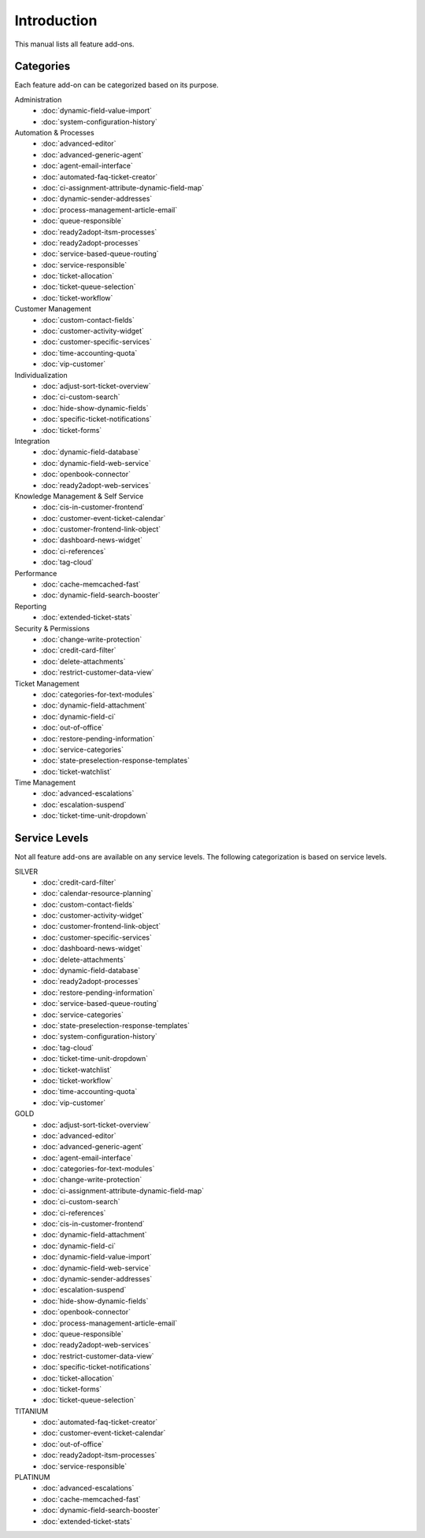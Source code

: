 Introduction
============

This manual lists all feature add-ons.


Categories
----------

Each feature add-on can be categorized based on its purpose.

Administration
   - :doc:`dynamic-field-value-import`
   - :doc:`system-configuration-history`

Automation & Processes
   - :doc:`advanced-editor`
   - :doc:`advanced-generic-agent`
   - :doc:`agent-email-interface`
   - :doc:`automated-faq-ticket-creator`
   - :doc:`ci-assignment-attribute-dynamic-field-map`
   - :doc:`dynamic-sender-addresses`
   - :doc:`process-management-article-email`
   - :doc:`queue-responsible`
   - :doc:`ready2adopt-itsm-processes`
   - :doc:`ready2adopt-processes`
   - :doc:`service-based-queue-routing`
   - :doc:`service-responsible`
   - :doc:`ticket-allocation`
   - :doc:`ticket-queue-selection`
   - :doc:`ticket-workflow`

Customer Management
   - :doc:`custom-contact-fields`
   - :doc:`customer-activity-widget`
   - :doc:`customer-specific-services`
   - :doc:`time-accounting-quota`
   - :doc:`vip-customer`

Individualization
   - :doc:`adjust-sort-ticket-overview`
   - :doc:`ci-custom-search`
   - :doc:`hide-show-dynamic-fields`
   - :doc:`specific-ticket-notifications`
   - :doc:`ticket-forms`

Integration
   - :doc:`dynamic-field-database`
   - :doc:`dynamic-field-web-service`
   - :doc:`openbook-connector`
   - :doc:`ready2adopt-web-services`

Knowledge Management & Self Service
   - :doc:`cis-in-customer-frontend`
   - :doc:`customer-event-ticket-calendar`
   - :doc:`customer-frontend-link-object`
   - :doc:`dashboard-news-widget`
   - :doc:`ci-references`
   - :doc:`tag-cloud`

Performance
   - :doc:`cache-memcached-fast`
   - :doc:`dynamic-field-search-booster`

Reporting
   - :doc:`extended-ticket-stats`

Security & Permissions
   - :doc:`change-write-protection`
   - :doc:`credit-card-filter`
   - :doc:`delete-attachments`
   - :doc:`restrict-customer-data-view`

Ticket Management
   - :doc:`categories-for-text-modules`
   - :doc:`dynamic-field-attachment`
   - :doc:`dynamic-field-ci`
   - :doc:`out-of-office`
   - :doc:`restore-pending-information`
   - :doc:`service-categories`
   - :doc:`state-preselection-response-templates`
   - :doc:`ticket-watchlist`

Time Management
   - :doc:`advanced-escalations`
   - :doc:`escalation-suspend`
   - :doc:`ticket-time-unit-dropdown`


Service Levels
--------------

Not all feature add-ons are available on any service levels. The following categorization is based on service levels.

SILVER
   - :doc:`credit-card-filter`
   - :doc:`calendar-resource-planning`
   - :doc:`custom-contact-fields`
   - :doc:`customer-activity-widget`
   - :doc:`customer-frontend-link-object`
   - :doc:`customer-specific-services`
   - :doc:`dashboard-news-widget`
   - :doc:`delete-attachments`
   - :doc:`dynamic-field-database`
   - :doc:`ready2adopt-processes`
   - :doc:`restore-pending-information`
   - :doc:`service-based-queue-routing`
   - :doc:`service-categories`
   - :doc:`state-preselection-response-templates`
   - :doc:`system-configuration-history`
   - :doc:`tag-cloud`
   - :doc:`ticket-time-unit-dropdown`
   - :doc:`ticket-watchlist`
   - :doc:`ticket-workflow`
   - :doc:`time-accounting-quota`
   - :doc:`vip-customer`

GOLD
   - :doc:`adjust-sort-ticket-overview`
   - :doc:`advanced-editor`
   - :doc:`advanced-generic-agent`
   - :doc:`agent-email-interface`
   - :doc:`categories-for-text-modules`
   - :doc:`change-write-protection`
   - :doc:`ci-assignment-attribute-dynamic-field-map`
   - :doc:`ci-custom-search`
   - :doc:`ci-references`
   - :doc:`cis-in-customer-frontend`
   - :doc:`dynamic-field-attachment`
   - :doc:`dynamic-field-ci`
   - :doc:`dynamic-field-value-import`
   - :doc:`dynamic-field-web-service`
   - :doc:`dynamic-sender-addresses`
   - :doc:`escalation-suspend`
   - :doc:`hide-show-dynamic-fields`
   - :doc:`openbook-connector`
   - :doc:`process-management-article-email`
   - :doc:`queue-responsible`
   - :doc:`ready2adopt-web-services`
   - :doc:`restrict-customer-data-view`
   - :doc:`specific-ticket-notifications`
   - :doc:`ticket-allocation`
   - :doc:`ticket-forms`
   - :doc:`ticket-queue-selection`

TITANIUM
   - :doc:`automated-faq-ticket-creator`
   - :doc:`customer-event-ticket-calendar`
   - :doc:`out-of-office`
   - :doc:`ready2adopt-itsm-processes`
   - :doc:`service-responsible`

PLATINUM
   - :doc:`advanced-escalations`
   - :doc:`cache-memcached-fast`
   - :doc:`dynamic-field-search-booster`
   - :doc:`extended-ticket-stats`

